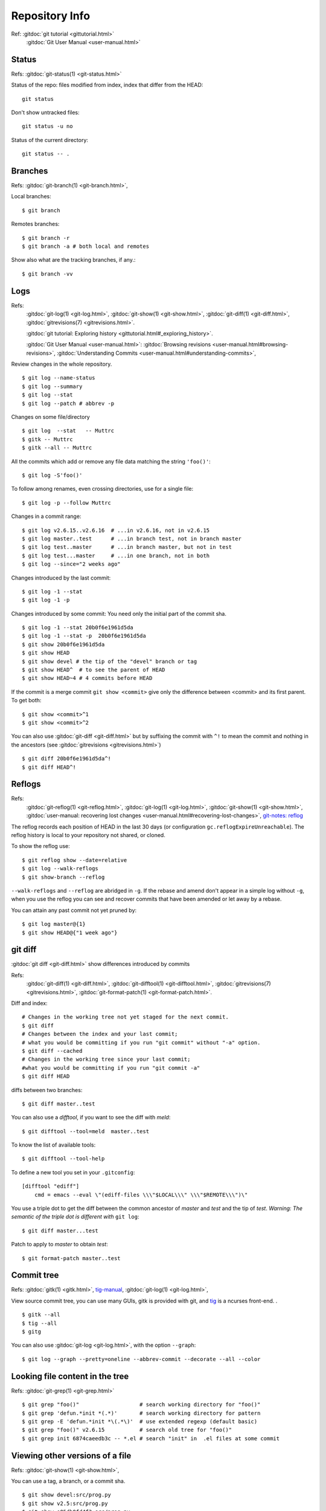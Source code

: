 Repository Info
===============
Ref: :gitdoc:`git tutorial <gittutorial.html>`
    :gitdoc:`Git User Manual <user-manual.html>`

..  index::
        !single: git;status

Status
------

Refs: :gitdoc:`git-status(1) <git-status.html>`

Status of the repo: files modified from index, index that differ from
the HEAD::

  git status

Don't show untracked files::

  git status -u no

Status of the current directory::

  git status -- .

..  index::
        branches
        single: git;branch

Branches
--------
Refs: :gitdoc:`git-branch(1) <git-branch.html>`,

Local branches::

    $ git branch

Remotes branches::

    $ git branch -r
    $ git branch -a # both local and remotes

Show also what are the tracking branches, if any.::

    $ git branch -vv

..  index::
        log
        gitrevisions
        !single: git;log
        single: git;show
        single: git;diff

Logs
----

Refs:
    :gitdoc:`git-log(1) <git-log.html>`,
    :gitdoc:`git-show(1) <git-show.html>`,
    :gitdoc:`git-diff(1) <git-diff.html>`,
    :gitdoc:`gitrevisions(7) <gitrevisions.html>`.

    :gitdoc:`git tutorial: Exploring history
    <gittutorial.html#_exploring_history>`.

    :gitdoc:`Git User Manual <user-manual.html>`:
    :gitdoc:`Browsing revisions
    <user-manual.html#browsing-revisions>`,
    :gitdoc:`Understanding Commits
    <user-manual.html#understanding-commits>`,

Review changes in the whole repository.

::

    $ git log --name-status
    $ git log --summary
    $ git log --stat
    $ git log --patch # abbrev -p


.. index:: gitk

Changes on some file/directory

::

    $ git log  --stat   -- Muttrc
    $ gitk -- Muttrc
    $ gitk --all -- Muttrc

All the commits which add or remove any file data
matching the string ``'foo()'``::


    $ git log -S'foo()'

To follow among renames, even crossing directories, use for a single
file::

    $ git log -p --follow Muttrc


Changes in a commit range::

    $ git log v2.6.15..v2.6.16  # ...in v2.6.16, not in v2.6.15
    $ git log master..test      # ...in branch test, not in branch master
    $ git log test..master      # ...in branch master, but not in test
    $ git log test...master     # ...in one branch, not in both
    $ git log --since="2 weeks ago"


Changes introduced by the last commit:

::

    $ git log -1 --stat
    $ git log -1 -p

Changes introduced by some commit:
You need only the initial part of the commit sha.

::

    $ git log -1 --stat 20b0f6e1961d5da
    $ git log -1 --stat -p  20b0f6e1961d5da
    $ git show 20b0f6e1961d5da
    $ git show HEAD
    $ git show devel # the tip of the "devel" branch or tag
    $ git show HEAD^  # to see the parent of HEAD
    $ git show HEAD~4 # 4 commits before HEAD

If the commit is a merge commit ``git show <commit>`` give only the
difference between <commit> and its first parent. To get both::

    $ git show <commit>^1
    $ git show <commit>^2

You can also use :gitdoc:`git-diff <git-diff.html>` but by suffixing
the commit with ``^!`` to mean the commit and nothing in the ancestors
(see :gitdoc:`gitrevisions <gitrevisions.html>`)
::

    $ git diff 20b0f6e1961d5da^!
    $ git diff HEAD^!

..  index::
    !reflog
    !single: git;reflog
    single: git; log -g
    single: git; show-branch -g

Reflogs
-------

Refs:
    :gitdoc:`git-reflog(1) <git-reflog.html>`,
    :gitdoc:`git-log(1) <git-log.html>`,
    :gitdoc:`git-show(1) <git-show.html>`,
    :gitdoc:`user-manual: recovering lost changes
    <user-manual.html#recovering-lost-changes>`,
    `git-notes: reflog <http://gitolite.com/reflog.html>`_

The reflog records each position of HEAD in the last 30 days (or
configuration ``gc.reflogExpireUnreachable``).  The reflog history is
local to your repository not shared, or cloned.

To show the reflog use:
::

    $ git reflog show --date=relative
    $ git log --walk-reflogs
    $ git show-branch --reflog

``--walk-reflogs`` and ``--reflog`` are abridged in ``-g``.
If the rebase and amend don't appear in a simple log without ``-g``,
when you use the reflog you can see and recover commits that have been
amended or let away by a rebase.

You can attain any past commit not yet pruned by:
::

    $ git log master@{1}
    $ git show HEAD@{"1 week ago"}


..  index::
        gitrevisions
        !single: git;diff
        !single: git;difftool
        single: git;format-patch

git diff
--------

:gitdoc:`git diff <git-diff.html>` show differences introduced by commits

Refs:
    :gitdoc:`git-diff(1) <git-diff.html>`,
    :gitdoc:`git-difftool(1) <git-difftool.html>`,
    :gitdoc:`gitrevisions(7) <gitrevisions.html>`,
    :gitdoc:`git-format-patch(1) <git-format-patch.html>`.

Diff and index:

::

    # Changes in the working tree not yet staged for the next commit.
    $ git diff
    # Changes between the index and your last commit;
    # what you would be committing if you run "git commit" without "-a" option.
    $ git diff --cached
    # Changes in the working tree since your last commit;
    #what you would be committing if you run "git commit -a"
    $ git diff HEAD

diffs between  two branches::

    $ git diff master..test

You can also use a *difftool*, if you want to see the diff with
*meld*::

    $ git difftool --tool=meld  master..test


To know the list of available tools::

    $ git difftool --tool-help

To define a new tool you set in your ``.gitconfig``::

    [difftool "ediff"]
        cmd = emacs --eval \"(ediff-files \\\"$LOCAL\\\" \\\"$REMOTE\\\")\"

You use a triple dot to get the diff between the common ancestor of
*master* and *test* and the tip of *test*. *Warning: The semantic of the triple
dot is different with* ``git log``::

    $ git diff master...test

Patch to apply to *master* to obtain *test*::

    $ git format-patch master..test


..  index::
        gitk
        tig
        single: git;log

Commit tree
-----------

Refs:
:gitdoc:`gitk(1) <gitk.html>`,
`tig-manual <http://jonas.nitro.dk/tig/manual.html>`_,
:gitdoc:`git-log(1) <git-log.html>`,

View source commit tree, you can use many GUIs, gitk is provided with
git, and `tig <http://jonas.nitro.dk/tig/>`_ is a ncurses front-end.
.

::

    $ gitk --all
    $ tig --all
    $ gitg

You can also use :gitdoc:`git-log <git-log.html>`, with the option ``--graph``::

    $ git log --graph --pretty=oneline --abbrev-commit --decorate --all --color


..  index::
        !single: git;grep

Looking file content in the tree
--------------------------------
Refs:  :gitdoc:`git-grep(1) <git-grep.html>`

::

    $ git grep "foo()"                   # search working directory for "foo()"
    $ git grep 'defun.*init *(.*)'       # search working directory for pattern
    $ git grep -E 'defun.*init *\(.*\)'  # use extended regexp (default basic)
    $ git grep "foo()" v2.6.15           # search old tree for "foo()"
    $ git grep init 6874caeedb3c -- *.el # search "init" in  .el files at some commit


..  index::
        single: git;show


Viewing other versions of a file
--------------------------------
Refs:  :gitdoc:`git-show(1) <git-show.html>`,

You can use a tag, a branch, or a commit sha.

::

    $ git show devel:src/prog.py
    $ git show v2.5:src/prog.py
    $ git show e05db0fd4f3:src/prog.py

..  index::
        single: git;ls-files

Show the blog sha associated with a file in the index:

::

    $ git ls-files --stage <path>


Finding the top level directory
-------------------------------

Ref: :gitdoc:`git-rev-parse(1) <git-rev-parse.html>`

To show the absolute path of the top-level directory.:
::

    $git rev-parse --show-toplevel

To show the *relative* path of the top-level repository::

    $git rev-parse --show-cdup

or to show the path of the current directory relative to the
top-level::

    $git rev-parse --show-prefix

I use it to have a default message showing paths relative to top-level
with::

    $git commit :/$(git rev-parse --show-prefix)<relative-name>


To show the git directory:
::

    $git rev-parse --git-dir

If ``$GIT_DIR`` is defined it is  returned otherwise when we are in
Git directory return the ``.git`` directory, if not exit with nonzero
status after printing an error message.

To know if you are in a work-tree::

    $git rev-parse --is-inside-work-tree

Note also that an alias expansion  prefixed with an exclamation point
will be executed from the top-level directory of a repository
i.e. from ``git rev-parse --show-toplevel``.
